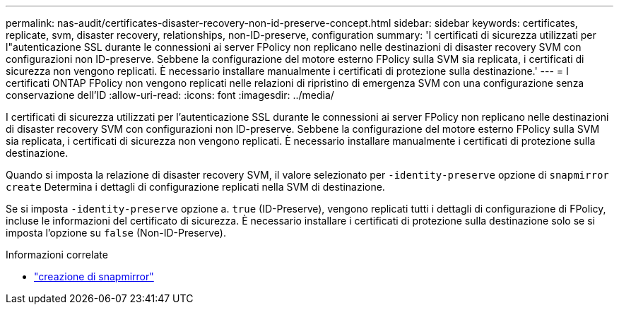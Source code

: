 ---
permalink: nas-audit/certificates-disaster-recovery-non-id-preserve-concept.html 
sidebar: sidebar 
keywords: certificates, replicate, svm, disaster recovery, relationships, non-ID-preserve, configuration 
summary: 'I certificati di sicurezza utilizzati per l"autenticazione SSL durante le connessioni ai server FPolicy non replicano nelle destinazioni di disaster recovery SVM con configurazioni non ID-preserve. Sebbene la configurazione del motore esterno FPolicy sulla SVM sia replicata, i certificati di sicurezza non vengono replicati. È necessario installare manualmente i certificati di protezione sulla destinazione.' 
---
= I certificati ONTAP FPolicy non vengono replicati nelle relazioni di ripristino di emergenza SVM con una configurazione senza conservazione dell'ID
:allow-uri-read: 
:icons: font
:imagesdir: ../media/


[role="lead"]
I certificati di sicurezza utilizzati per l'autenticazione SSL durante le connessioni ai server FPolicy non replicano nelle destinazioni di disaster recovery SVM con configurazioni non ID-preserve. Sebbene la configurazione del motore esterno FPolicy sulla SVM sia replicata, i certificati di sicurezza non vengono replicati. È necessario installare manualmente i certificati di protezione sulla destinazione.

Quando si imposta la relazione di disaster recovery SVM, il valore selezionato per `-identity-preserve` opzione di `snapmirror create` Determina i dettagli di configurazione replicati nella SVM di destinazione.

Se si imposta `-identity-preserve` opzione a. `true` (ID-Preserve), vengono replicati tutti i dettagli di configurazione di FPolicy, incluse le informazioni del certificato di sicurezza. È necessario installare i certificati di protezione sulla destinazione solo se si imposta l'opzione su `false` (Non-ID-Preserve).

.Informazioni correlate
* link:https://docs.netapp.com/us-en/ontap-cli/snapmirror-create.html["creazione di snapmirror"^]

